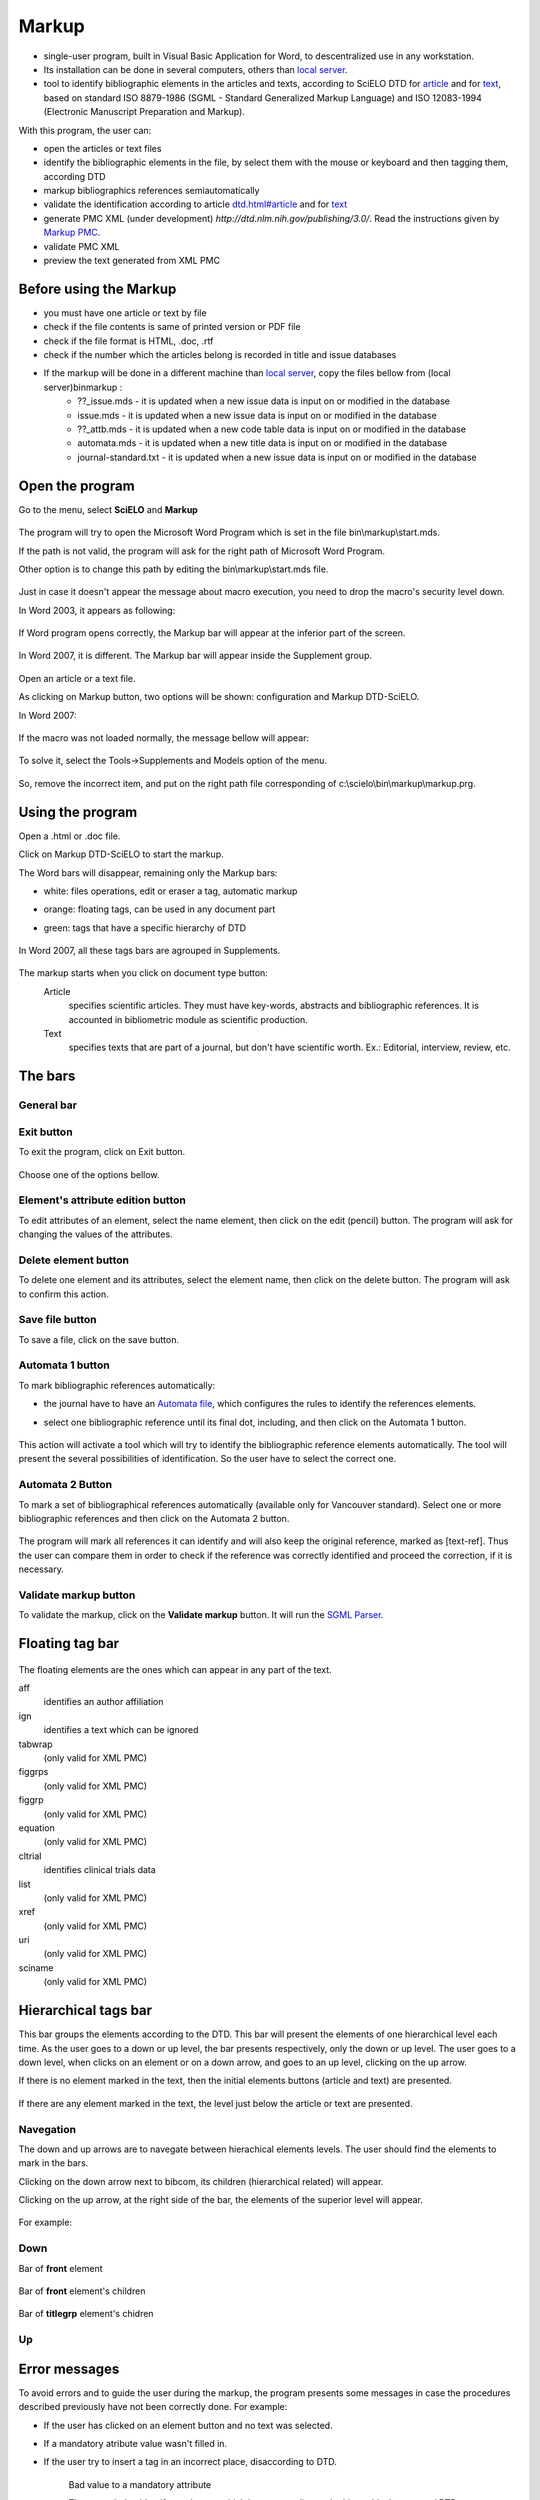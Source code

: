 .. pcprograms documentation master file, created by
   You can adapt this file completely to your liking, but it should at least
   contain the root `toctree` directive.

Markup
======


- single-user program, built in Visual Basic Application for Word, to descentralized use in any workstation. 

- Its installation can be done in several computers, others than `local server <concepts.html#local-server>`_.

- tool to identify bibliographic elements in the articles and texts, according to SciELO DTD for `article <dtd.html#article>`_ and for `text <dtd.html#text>`_, based on standard ISO 8879-1986 (SGML - Standard Generalized Markup Language) and ISO 12083-1994 (Electronic Manuscript Preparation and Markup).

With this program, the user can:

- open the articles or text files
- identify the bibliographic elements in the file, by select them with the mouse or keyboard and then tagging them, according DTD
- markup bibliographics references semiautomatically
- validate the identification according to article `<dtd.html#article>`_ and for `text <dtd.html#text>`_
- generate PMC XML (under development) `http://dtd.nlm.nih.gov/publishing/3.0/`. Read the instructions given by `Markup PMC <markup_pmc.html>`_.
- validate PMC XML 
- preview the text generated from XML PMC

Before using the Markup
-----------------------

- you must have one article or text by file
- check if the file contents is same of printed version or PDF file
- check if the file format is HTML, .doc, .rtf
- check if the number which the articles belong is recorded in title and issue databases
- If the markup will be done in a different machine than `local server <concepts.html#local-server>`_, copy  the files bellow from (local server)\bin\markup :
    - ??_issue.mds - it is updated when a new issue data is input on or modified in the database 
    - issue.mds - it is updated when a new issue data is input on or modified in the database 
    - ??_attb.mds - it is updated when a new code table data is input on or modified in the database
    - automata.mds - it is updated when a new title data is input on or modified in the database 
    - journal-standard.txt - it is updated when a new issue data is input on or modified in the database 

Open the program
----------------

Go to the menu, select **SciELO** and **Markup**

    .. image:: img/en/markup_abrir_programa.jpg

The program will try to open the Microsoft Word Program which is set in the file bin\\markup\\start.mds.

If the path is not valid, the program will ask for the right path of Microsoft Word Program.

Other option is to change this path by editing the bin\\markup\\start.mds file.

    .. image:: img/en/markup_word_path.jpg


Just in case it doesn't appear the message about macro execution, you need to drop the macro's security level down. 

In Word 2003, it appears as following:

    .. image:: img/en/markup_2007_habilitar_macros.jpg


If Word program opens correctly, the Markup bar will appear at the inferior part of the screen.

    .. image:: img/en/markup_botao_markup.jpg


In Word 2007, it is different. The Markup bar will appear inside the Supplement group.

    .. image:: img/en/markup_2007_botao_suplementos.jpg


Open an article or a text file.

As clicking on Markup button, two options will be shown: configuration and Markup DTD-SciELO.

In Word 2007:

    .. image:: img/en/markup_2007_botao_abrir_markup.jpg

If the macro was not loaded normally, the message bellow will appear:

    .. image:: img/en/markup_loadproblem.jpg

To solve it, select the  Tools->Supplements and Models option of the menu.

    .. image:: img/en/markup_habilitarmacro.jpg


So, remove the incorrect item, and put on the right path file corresponding of c:\\scielo\\bin\\markup\\markup.prg.

    .. image:: img/en/markup_habilitarmacro2.jpg


Using the program
-----------------

Open a .html or .doc file.

Click on Markup DTD-SciELO to start the markup.


The Word bars will disappear, remaining only the Markup bars:

- white: files operations, edit or eraser a tag, automatic markup
- orange: floating tags, can be used in any document part
- green: tags that have a specific hierarchy of DTD

    .. image:: img/en/markup_barras.jpg

In Word 2007, all these tags bars are agrouped in Supplements.

    .. image:: img/en/markup_2007_posicao_das_barras.jpg


The markup starts when you click on document type button:
    Article
        specifies scientific articles. They must have key-words, abstracts and bibliographic references. It is accounted in bibliometric module as scientific production.
    Text
        specifies texts that are part of a journal, but don't have scientific worth. Ex.: Editorial, interview, review, etc.

The bars
--------
General bar
...........

    .. image:: img/en/markup_main_bar.png

Exit button
...........
To exit the program, click on Exit button.

    .. image:: img/en/markup_main_bar_exit.png

Choose one of the options bellow.

    .. image:: img/en/markup_exit_message.png

Element's attribute edition button
..................................

To edit attributes of an element, select the name element, then click on the edit (pencil) button. The program will ask for changing the values of the attributes.

   .. image:: img/en/markup_main_bar_edit_attr.png


Delete element button
.....................

To delete one element and its attributes, select the element name, then click on the delete button. The program will ask to confirm this action.

    .. image:: img/en/markup_main_bar_del.png


Save file button
................
To save a file, click on the save button.

    .. image:: img/en/markup_main_bar_save.png


Automata 1 button
.................
To mark bibliographic references automatically:

- the journal have to have an `Automata file <automata.html#automata-file>`_, which configures the rules to identify the references elements.
- select one bibliographic reference until its final dot, including, and then click on the Automata 1 button.

    .. image:: img/en/markup_main_bar_auto1.png

This action will activate a tool which will try to identify the bibliographic reference elements automatically. The tool will present the several possibilities of identification. So the user have to select the correct one. 


    .. image:: img/en/automata1b.jpg



Automata 2 Button
.................

To mark a set of bibliographical references automatically (available only for Vancouver standard).
Select one or more bibliographic references and then click on the Automata 2 button. 

    .. image:: img/en/markup_automata2_select.jpg

    .. image:: img/en/markup_main_bar_auto2.png


The program will mark all references it can identify and will also keep the original reference, marked as [text-ref]. Thus the user can compare them in order to check if the reference was correctly identified and proceed the correction, if it is necessary.

    .. image:: img/en/markup_automata2_marcado.jpg



Validate markup button
......................

To validate the markup, click on the **Validate markup** button. 
It will run the `SGML Parser <parser.html>`_.


    .. image:: img/en/markup_main_bar_parser.png



Floating tag bar
----------------

    .. image:: img/en/markup_bar_floating.png

The floating elements are the ones which can appear in any part of the text.

aff  
    identifies an author affiliation
ign 
    identifies a text which can be ignored
tabwrap 
    (only valid for XML PMC)
figgrps 
    (only valid for XML PMC)
figgrp 
    (only valid for XML PMC)
equation 
    (only valid for XML PMC)
cltrial 
    identifies clinical trials data
list
    (only valid for XML PMC)
xref 
    (only valid for XML PMC)
uri 
    (only valid for XML PMC)
sciname
    (only valid for XML PMC)

Hierarchical tags bar
---------------------

This bar groups the elements according to the DTD. This bar will present the elements of one hierarchical level each time. As the user goes to a down or up level, the bar presents respectively, only the down or up level. The user goes to a down level, when clicks on an element or on a down arrow, and goes to an up level, clicking on the up arrow.

If there is no element marked in the text, then the initial elements buttons (article and text) are presented.

    .. image:: img/en/markup_inicial.jpg

If there are any element marked in the text, the level just below the article or text are presented.

    .. image:: img/en/markup_barra_hierarquica.jpg

Navegation
..........

The down and up arrows  are to navegate between hierachical elements levels. The user should find the elements to mark in the bars.

Clicking on the down arrow next to bibcom, its children (hierarchical related) will appear.

Clicking on the up arrow, at the right side of the bar, the elements of the superior level will appear.

   .. image:: img/en/markup_barra_hierarquica2.jpg

For example: 

Down
....
Bar of **front** element

    .. image:: img/en/markup_barra_front.jpg

Bar of **front** element's children

    .. image:: img/en/markup_barra_titlegrp.jpg

Bar of **titlegrp** element's chidren

    .. image:: img/en/markup_barra_title.jpg

Up
..
    .. image:: img/en/markup_barra_title_sobe.jpg

    .. image:: img/en/markup_barra_titlegrp_paracima.jpg

    .. image:: img/en/markup_barra_front_0.jpg

Error messages
--------------

To avoid errors and to guide the user during the markup, the program presents some messages in case the procedures described previously have not been correctly done. For example:

- If the user has clicked on an element button and no text was selected.
- If a mandatory atribute value wasn't filled in.
- If the user try to insert a tag in an incorrect place, disaccording to DTD.

    .. image:: img/en/markup_msg_01.jpg

    Bad value to a mandatory attribute


    .. image:: img/en/markup_msg_02.jpg

    The user tried to identify an element which is not according to the hierarchical structure / DTD


    .. image:: img/en/markup_msg_03.jpg

    the user has clicked on an element button and no text was selected

